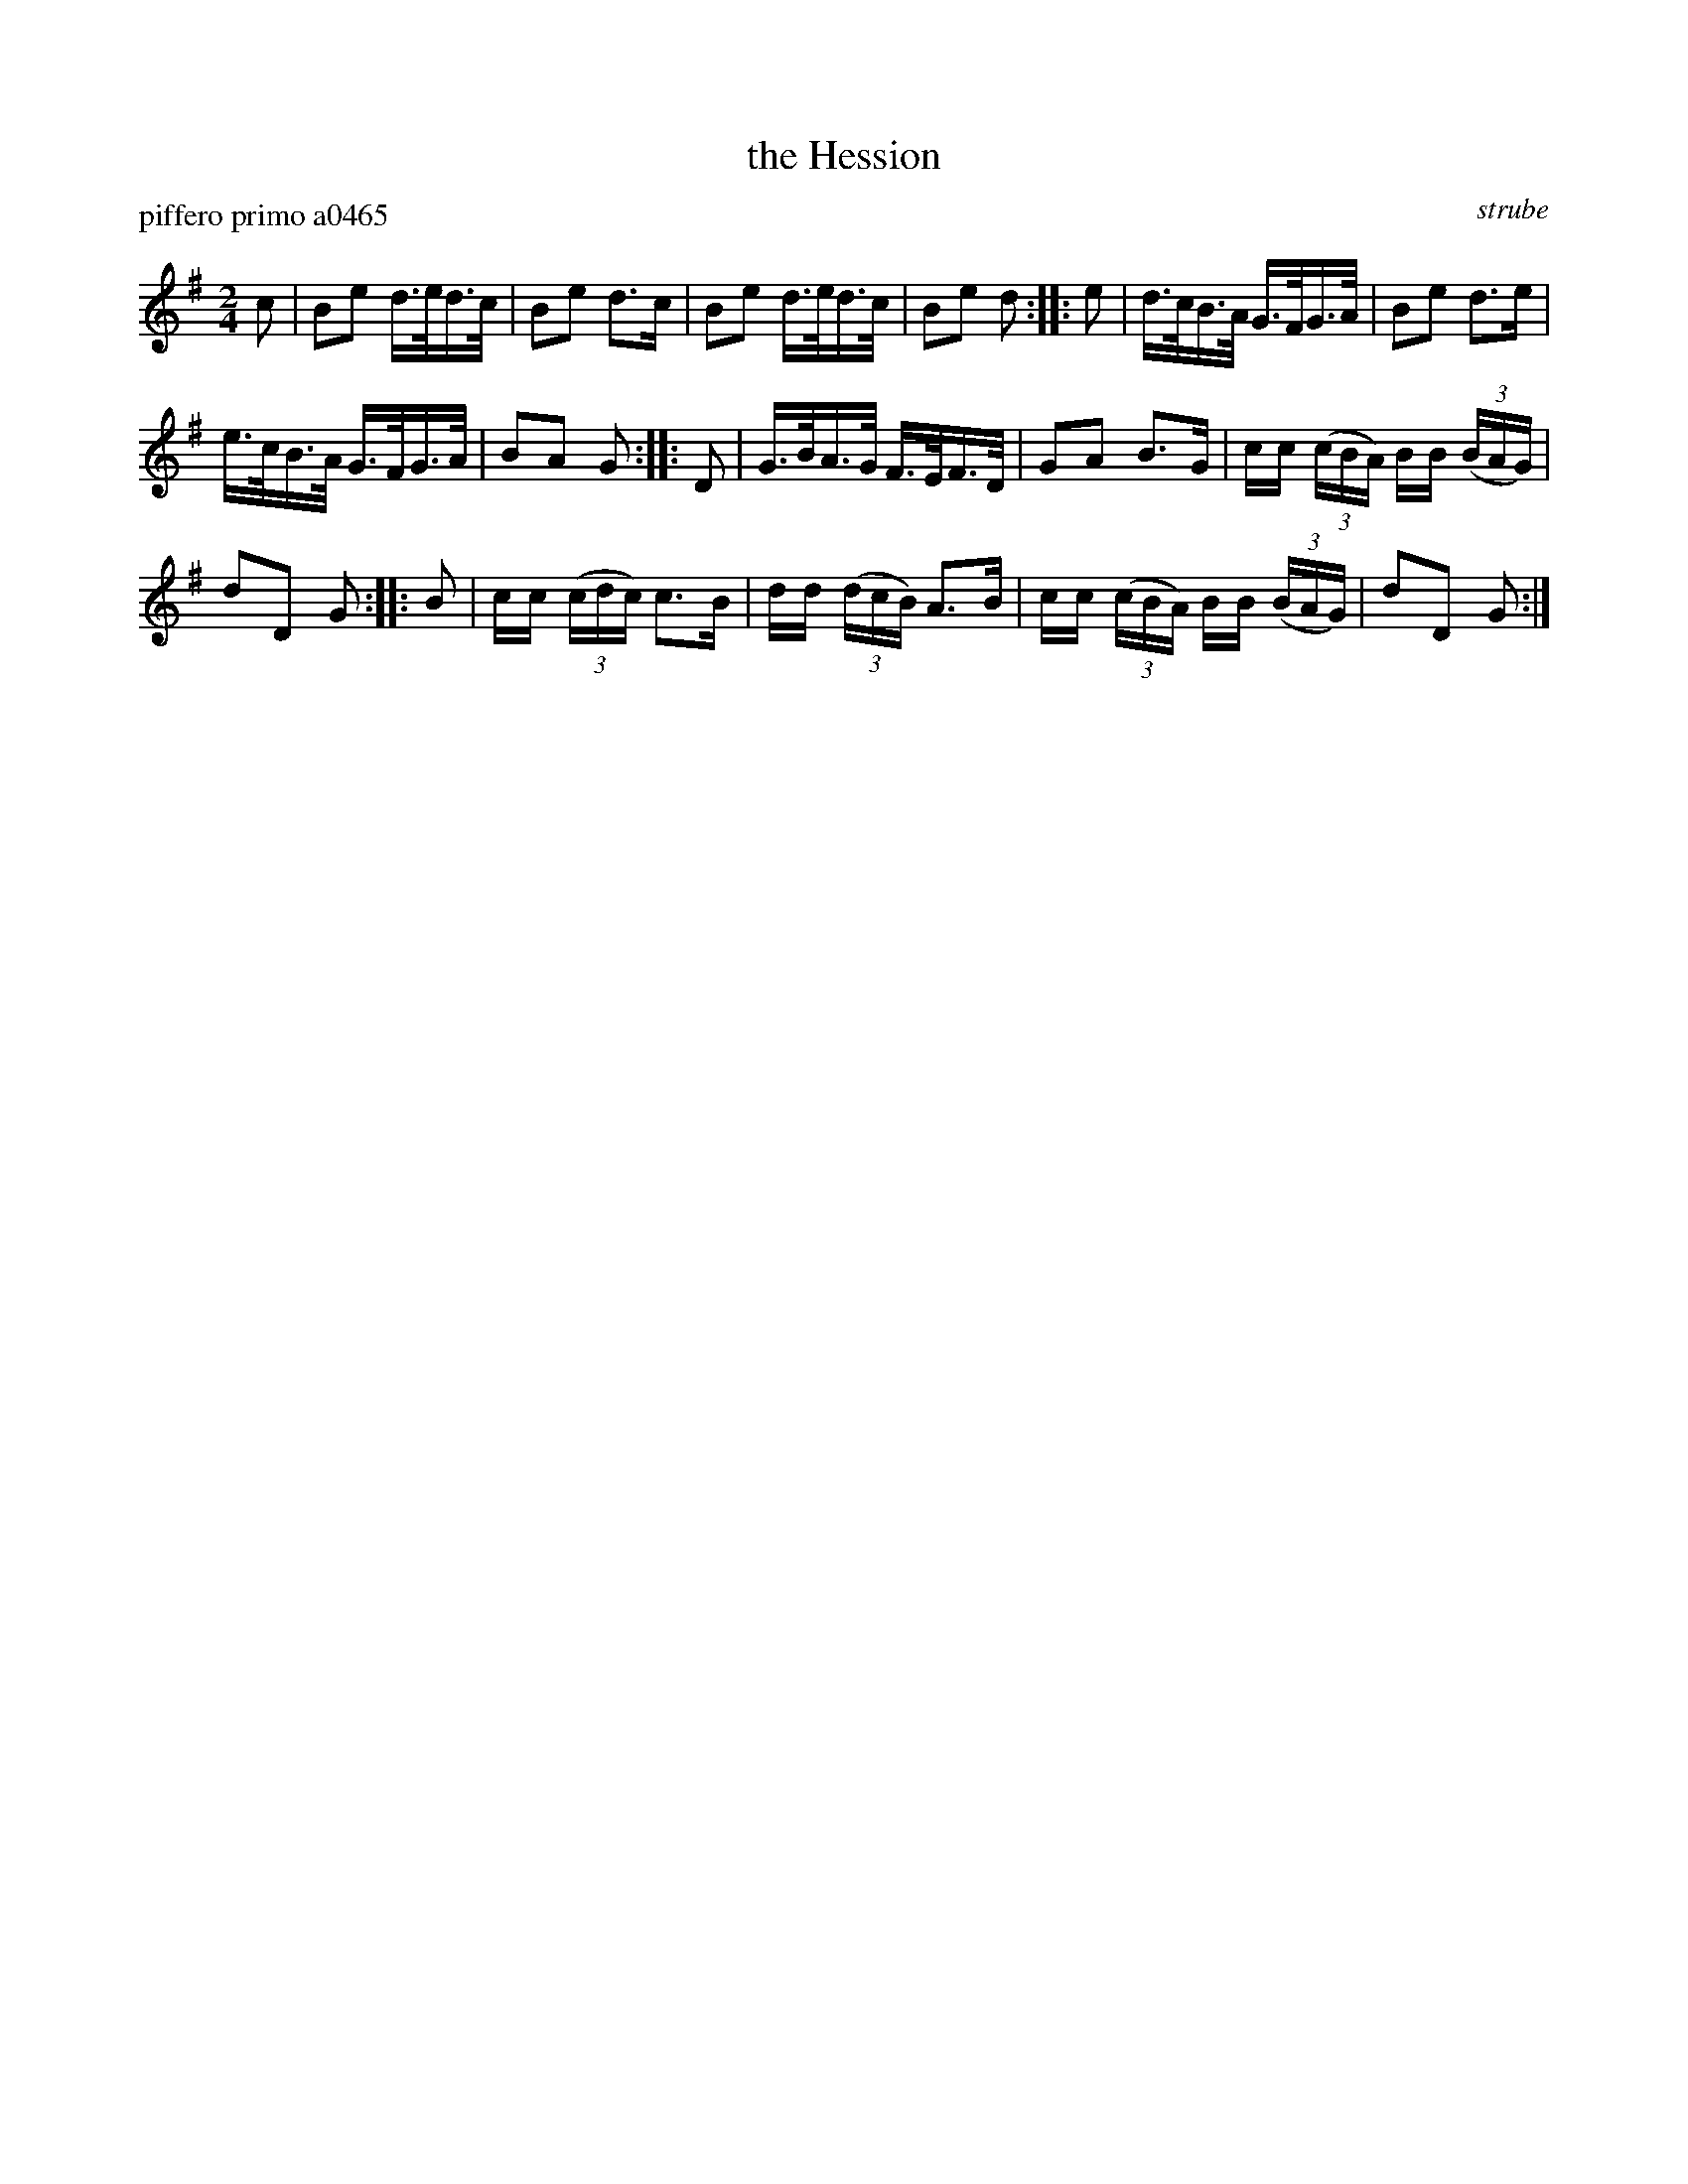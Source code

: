 X: 1
T: the Hession
P: piffero primo a0465
O: strube
%R: march
F: http://ancients.sudburymuster.org/mus/ssp/pdf/struberevF.pdf
Z: 2019 John Chambers <jc:trillian.mit.edu>
M: 2/4
L: 1/16
K: G
c2 |\
B2e2 d>ed>c | B2e2 d3c | B2e2 d>ed>c | B2e2 d2 :: e2 | d>cB>A G>FG>A | B2e2 d3e |
e>cB>A G>FG>A | B2A2 G2 :: D2 | G>BA>G F>EF>D | G2A2 B3G | cc (3(cBA) BB (3(BAG) |
d2D2 G2 :: B2 | cc (3(cdc) c3B | dd (3(dcB) A3B | cc (3(cBA) BB (3(BAG) | d2D2 G2 :|

